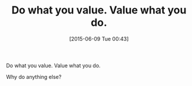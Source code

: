 #+POSTID: 9767
#+DATE: [2015-06-09 Tue 00:43]
#+OPTIONS: toc:nil num:nil todo:nil pri:nil tags:nil ^:nil TeX:nil
#+CATEGORY: Article
#+TAGS: philosophy
#+TITLE: Do what you value. Value what you do.

Do what you value. Value what you do.

Why do anything else?



